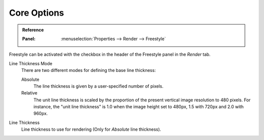 
************
Core Options
************

.. admonition:: Reference
   :class: refbox

   :Panel:     :menuselection:`Properties --> Render --> Freestyle`

.. TODO2.8.
   .. figure:: /images/render_freestyle_core_freestyle-panel.png

      Freestyle core options.

Freestyle can be activated with the checkbox in the header of the Freestyle panel in the *Render* tab.

Line Thickness Mode
   There are two different modes for defining the base line thickness:

   Absolute
      The line thickness is given by a user-specified number of pixels.
   Relative
      The unit line thickness is scaled by the proportion of the present vertical image resolution to 480 pixels.
      For instance, the "unit line thickness" is 1.0 when the image height set to 480px, 1.5 with 720px
      and 2.0 with 960px.

Line Thickness
   Line thickness to use for rendering (Only for *Absolute* line thickness).
